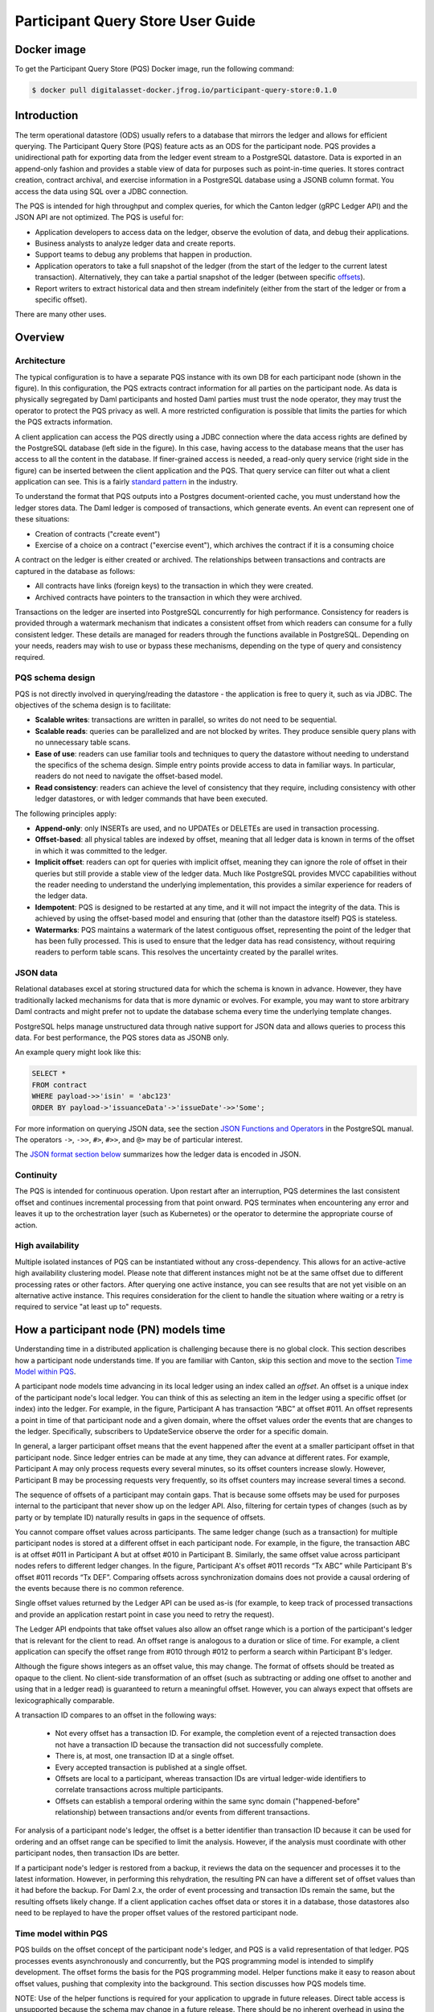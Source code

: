 .. Copyright (c) 2023 Digital Asset (Switzerland) GmbH and/or its affiliates. All rights reserved.
.. SPDX-License-Identifier: Apache-2.0

Participant Query Store User Guide
##################################

Docker image
************

To get the Participant Query Store (PQS) Docker image, run the following command:

.. code-block:: console

    $ docker pull digitalasset-docker.jfrog.io/participant-query-store:0.1.0

Introduction
************

The term operational datastore (ODS) usually refers to a database that mirrors
the ledger and allows for efficient querying. The Participant Query Store
(PQS) feature acts as an ODS for the participant node. PQS provides a
unidirectional path for exporting data from the ledger event stream to a
PostgreSQL datastore. Data is exported in an append-only fashion and provides
a stable view of data for purposes such as point-in-time queries. It stores
contract creation, contract archival, and exercise information in a PostgreSQL
database using a JSONB column format. You access the data using SQL over a
JDBC connection.

The PQS is intended for high throughput and complex queries, for which the Canton ledger (gRPC Ledger API) and the JSON API are not optimized. The PQS is useful for:

-  Application developers to access data on the ledger, observe the evolution of data, and debug their applications.
-  Business analysts to analyze ledger data and create reports.
-  Support teams to debug any problems that happen in production.
-  Application operators to take a full snapshot of the ledger (from the start of the ledger to the current latest transaction). Alternatively, they can take a partial snapshot of the ledger (between specific `offsets <https://docs.daml.com/app-dev/grpc/proto-docs.html#ledgeroffset>`__).
-  Report writers to extract historical data and then stream indefinitely (either from the start of the ledger or from a specific offset).

There are many other uses.

Overview
********

Architecture
============

The typical configuration is to have a separate PQS instance with its own DB for each participant node (shown in the figure). In this configuration, the PQS extracts contract information for all parties on the participant node. As data is physically segregated by Daml participants and hosted Daml parties must trust the node operator, they may trust the operator to protect the PQS privacy as well. A more restricted configuration is possible that limits the parties for which the PQS extracts information.

A client application can access the PQS directly using a JDBC connection where the data access rights are defined by the PostgreSQL database (left side in the figure). In this case, having access to the database means that the user has access to all the content in the database. If finer-grained access is needed, a read-only query service (right side in the figure) can be inserted between the client application and the PQS. That query service can filter out what a client application can see. This is a fairly `standard pattern <https://www.bezkoder.com/spring-boot-jdbctemplate-crud-example/>`__ in the industry.

.. image:: ./images/access-connection.svg
   :alt: A diagram showing different ways to connect to the Participant Query Store

To understand the format that PQS outputs into a Postgres document-oriented cache, you must understand how the ledger stores data. The Daml ledger is composed of transactions, which generate events. An event can represent one of these situations:

-  Creation of contracts ("create event")
-  Exercise of a choice on a contract ("exercise event"), which archives the contract if it is a consuming choice

A contract on the ledger is either created or archived. The relationships between transactions and contracts are captured in the database as follows:

-  All contracts have links (foreign keys) to the transaction in which they were created.
-  Archived contracts have pointers to the transaction in which they were archived.

Transactions on the ledger are inserted into PostgreSQL concurrently for high performance. Consistency for readers is provided through a watermark mechanism that indicates a consistent offset from which readers can consume for a fully consistent ledger. These details are managed for readers through the functions available in PostgreSQL. Depending on your needs, readers may wish to use or bypass these mechanisms, depending on the type of query and consistency required.

PQS schema design
=================

PQS is not directly involved in querying/reading the datastore - the
application is free to query it, such as via JDBC. The objectives of the
schema design is to facilitate:

-  **Scalable writes**: transactions are written in parallel, so
   writes do not need to be sequential.
-  **Scalable reads**: queries can be parallelized and are not
   blocked by writes. They produce sensible query plans with no
   unnecessary table scans.
-  **Ease of use**: readers can use familiar tools and techniques to
   query the datastore without needing to understand the specifics of
   the schema design. Simple entry points
   provide access to data in familiar ways. In particular, readers
   do not need to navigate the offset-based model.
-  **Read consistency**: readers can achieve the level of
   consistency that they require, including consistency with other
   ledger datastores, or with ledger commands that have been executed.

The following principles apply:

-  **Append-only**: only INSERTs are used, and no UPDATEs or DELETEs are
   used in transaction processing.
-  **Offset-based**: all physical tables are indexed by offset, meaning that
   all ledger data is known in terms of the offset in which it was
   committed to the ledger.
-  **Implicit offset**: readers can opt for queries with implicit offset,
   meaning they can ignore the role of offset in their queries but
   still provide a stable view of the ledger data. Much like PostgreSQL
   provides MVCC capabilities without the reader needing to understand
   the underlying implementation, this provides a similar
   experience for readers of the ledger data.
-  **Idempotent**: PQS is designed to be restarted at any time, and it will
   not impact the integrity of the data. This is achieved by using the
   offset-based model and ensuring that (other than the datastore
   itself) PQS is stateless.
-  **Watermarks**: PQS maintains a watermark of the latest contiguous
   offset, representing the point of the ledger that has been fully
   processed. This is used to ensure that the ledger data has read
   consistency, without requiring readers to perform table
   scans. This resolves the uncertainty created by the
   parallel writes.

JSON data
=========

Relational databases excel at storing structured data for which the schema is
known in advance. However, they have traditionally lacked mechanisms for data
that is more dynamic or evolves. For example, you may want to store arbitrary
Daml contracts and might prefer not to update the database schema every time
the underlying template changes.

PostgreSQL helps manage unstructured data through native support for JSON data
and allows queries to process this data. For best performance, the PQS stores
data as JSONB only.

An example query might look like this:

.. code-block:: sql

    SELECT *
    FROM contract
    WHERE payload->>'isin' = 'abc123'
    ORDER BY payload->'issuanceData'->'issueDate'->>'Some';

For more information on querying JSON data, see the section `JSON Functions
and Operators <https://www.postgresql.org/docs/12/functions-json.html>`__ in
the PostgreSQL manual. The operators ``->``, ``->>``, ``#>``, ``#>>``, and
``@>`` may be of particular interest.

The `JSON format section below <#pqs-json-encoding>`__ summarizes how the ledger data is encoded in JSON.

Continuity
==========

The PQS is intended for continuous operation. Upon restart after an interruption, PQS determines the last consistent offset and continues incremental processing from that point onward. PQS terminates when encountering any error and leaves it up to the orchestration layer (such as Kubernetes) or the operator to determine the appropriate course of action.

High availability
=================

Multiple isolated instances of PQS can be instantiated without any cross-dependency. This allows for an active-active high availability clustering model. Please note that different instances might not be at the same offset due to different processing rates or other factors. After querying one active instance, you can see results that are not yet visible on an alternative active instance. This requires consideration for the client to handle the situation where waiting or a retry is required to service "at least up to" requests.

How a participant node (PN) models time
***************************************

Understanding time in a distributed application is challenging because there is no global clock. This section describes how a participant node understands time. If you are familiar with Canton, skip this section and move to the section `Time Model within PQS <#pqs-time-model>`__.

A participant node models time advancing in its local ledger using an index called an *offset*. An offset is a unique index of the participant node's local ledger. You can think of this as selecting an item in the ledger using a specific offset (or index) into the ledger. For example, in the figure, Participant A has transaction “ABC” at offset #011. An offset represents a point in time of that participant node and a given domain, where the offset values order the events that are changes to the ledger. Specifically, subscribers to UpdateService observe the order for a specific domain.

In general, a larger participant offset means that the event happened after the event at a smaller participant offset in that participant node. Since ledger entries can be made at any time, they can advance at different rates. For example, Participant A may only process requests every several minutes, so its offset counters increase slowly. However, Participant B may be processing requests very frequently, so its offset counters may increase several times a second.

The sequence of offsets of a participant may contain gaps. That is because some offsets may be used for purposes internal to the participant that never show up on the ledger API. Also, filtering for certain types of changes (such as by party or by template ID) naturally results in gaps in the sequence of offsets.

.. image:: ./images/offset-sequence.svg
   :alt: Charts of offsets and transactions for two participants connected by a sync domain

You cannot compare offset values across participants. The same ledger change (such as a transaction) for multiple participant nodes is stored at a different offset in each participant node. For example, in the figure, the transaction ABC is at offset #011 in Participant A but at offset #010 in Participant B. Similarly, the same offset value across participant nodes refers to different ledger changes. In the figure, Participant A's offset #011 records “Tx ABC” while Participant B's offset #011 records “Tx DEF”. Comparing offsets across synchronization domains does not provide a causal ordering of the events because there is no common reference.

Single offset values returned by the Ledger API can be used as-is (for example, to keep track of processed transactions and provide an application restart point in case you need to retry the request).

The Ledger API endpoints that take offset values also allow an offset range which is a portion of the participant's ledger that is relevant for the client to read. An offset range is analogous to a duration or slice of time. For example, a client application can specify the offset range from #010 through #012 to perform a search within Participant B's ledger.

Although the figure shows integers as an offset value, this may change. The format of offsets should be treated as opaque to the client. No client-side transformation of an offset (such as subtracting or adding one offset to another and using that in a ledger read)  is guaranteed to return a meaningful offset. However, you can always expect that offsets are lexicographically comparable.

A transaction ID compares to an offset in the following ways:

 - Not every offset has a transaction ID. For example, the completion event of a rejected transaction does not have a transaction ID because the transaction did not successfully complete.
 - There is, at most, one transaction ID at a single offset.
 - Every accepted transaction is published at a single offset.
 - Offsets are local to a participant, whereas transaction IDs are virtual ledger-wide identifiers to correlate transactions across multiple participants.
 - Offsets can establish a temporal ordering within the same sync domain ("happened-before" relationship) between transactions and/or events from different transactions.

For analysis of a participant node's ledger, the offset is a better identifier than transaction ID because it can be used for ordering and an offset range can be specified to limit the analysis. However, if the analysis must coordinate with other participant nodes, then transaction IDs are better.

If a participant node's ledger is restored from a backup, it reviews the data on the sequencer and processes it to the latest information. However, in performing this rehydration, the resulting PN can have a different set of offset values than it had before the backup. For Daml 2.x, the order of event processing and transaction IDs remain the same, but the resulting offsets likely change. If a client application caches offset data or stores it in a database, those datastores also need to be replayed to have the proper offset values of the restored participant node.

.. _pqs-time-model:

Time model within PQS
=====================

PQS builds on the offset concept of the participant node's ledger, and PQS is a valid representation of that ledger. PQS processes events asynchronously and concurrently, but the PQS programming model is intended to simplify development. The offset forms the basis for the PQS programming model. Helper functions make it easy to reason about offset values, pushing that complexity into the background. This section discusses how PQS models time.

NOTE:  Use of the helper functions is required for your application to upgrade in future releases. Direct table access is unsupported because the schema may change in a future release. There should be no inherent overhead in using the API so performance should not suffer.

The following figure shows the simplest view of a participant node and its query store. Consider the ledger client and PQS client as separate entities. The PQS consists of two components: Scribe and the PostgreSQL database.

.. image:: ./images/node-view.svg
   :alt: A diagram showing a ledger client and a PQS client with Scribe and Postgres as components

The asynchronous and concurrent processing of an event can result in out-of-order results written to the database, but their offset values will correspond to the participant offset values. The following scenario illustrates this:

1. A participant emits a ledger event at offset #1, which is processed by Scribe and then immediately stored to the postgres database in a transaction.
2. A ledger event at offset #2 is passed to Scribe but does not finish processing immediately.
3. Scribe receives a ledger event at offset #3, processes it immediately, and stores it in the database.
4. Ledger event #2 finishes processing and is stored in the database. In this situation, the result for offset #3 is stored in the database before offset #2. The result for offset #3 could be queried without offset #2, which could result in an erroneous query result.

The asynchronous, concurrent processing of ledger events leads to four concepts related to offsets:

- **Processed**: ledger events that have been processed and the payload is stored in the database.
- **Watermark**: offset for the most recent consistent and stable event processed. As more events are processed, the watermark offset moves. The watermark can jump several offsets at once.
- **Gap events**: events that are in flight, being processed, and have not yet completed processing.
- **Flushed events**: events that have been processed, but their offset is later than the offset of (one or more) gap events.

The following section provides an example of these concepts.

Example Daml model
------------------

The example Daml model highlights the following:

- The time at which a ledger event begins and ends processing
- The offset where the event (such as contract creation) occurs
- The offset at which a contract is archived

The example is a mix of the wall clock time and offset information.

The example covers creation, modification, and retirement of birth certificates. The operations are:

- Create a birth certificate with a name.
- Archive a birth certificate.
- Change the name on a birth certificate, which creates a new contract and archives the prior contract, all in the same offset.
- Query a birth certificate which is done through PQS.

Only contract creation and archival are shown in a following figure.

A snippet of the example follows:


.. code-block:: daml

    template BirthCertificate
      with
        owner : Party
        user_id : Text
        firstName : Text
        lastName : Text
      where
        signatory owner
        choice BirthCertificateNameChange : ContractId BirthCertificate
          with
            newFirstName : Text
            newLastName : Text
          controller owner
          do
            create BirthCertificate with
              owner = owner
              user_id = user_id
              firstName = newFirstName
              lastName = newLastName

The birth certificate for Alice Citizen is created in offset #1, and it is active for all the shown offsets (the white horizontal line in a following figure) because it is not archived. The processing of this event starts at the same time of the event and completes before the next event occurs, which is the creation of the “Joe Bloggs” certificate. Joe Bloggs is renamed to Fred Bloggs in offset #3, so the original certificate is archived while the new certificate is created in offset #3, all within the same transaction (transaction IDs are not shown). Fred Bloggs' birth certificate is archived at offset #4. Bill Myers' certificate is created at offset #5, renamed to Bill Taylor in offset #6, renamed again to Bill Doe in offset #8, and renamed yet again to Bill Kirk in offset #9. The birth certificate for Jill Brown is created in offset #10.

Note the birth certificate for Jane Smith. It is created at offset #7. However, the processing of this event is very long, taking the same time as processing the other events at offsets #8, #9, and #10. The processing time is so long that the events of offset offsets #8, #9, and #10 are committed to the PQS database before Jane Smith's birth certificate's offset. That means that any PQS queries involving offsets #7 or later will be inconsistent because they don't include the results of offset #7. In this case, the queries of processed event data involve offsets #1 through #6 (the blue and yellow swimlanes). The watermark is at slot #6 (the yellow swimlane) because it is the last stable offset to have its event processed. There is a gap (the purple swimlane) in the data for the inflight events that are still being processed. Lastly, there are flushed events (offset #9 and #10) where events were quickly processed and the data is available to be queried, but it is not accurate. This is because offset #7 has not been completed, and its data is not in the database.

When the processing of offset #7 finishes, just as the event from #11 arrives (not shown), the watermark jumps to offset #10 because that is the last stable offset with its event processed.

.. image:: ./images/event-chart.svg
   :alt: A chart of selected events, showing the offsets, processed status, watermark, gap, and flushed

If you need to query consistent and stable data, always use the watermark as the most recent offset in the query. If a query is just a point-in-time value that does not have global consistency requirements, you don't need the watermark.

External Unsynchronized Data
============================

The previous section discussed how PQS deals with internal synchronization in its programming model. This section examines the external synchronization of data and the precautions you need to take. This section describes the time lags that the PQS client application needs to be aware of when querying data. The following figures follow the conventions described in the section `Architecture for HA and Scaling <https://docs.daml.com/deploy-daml/infrastructure-architecture/high-availability/ha-and-scaling/implementing-ha.html#architecture-for-ha-and-scaling>`__.

There are four cases to consider:

- The client application needs to retry an incomplete request, for example as the result of network issues.
- PQS needs to catch up after a fresh install or restart.
- There is a small delay for the ledger event to process.
- A high availability PQS configuration does not have synchronized PQS instances.

All distributed systems are subject to network issues. For example, networks that host the gRPC and JDBC query requests can both have intermittent issues. You must program the client application to retry for certain failures because the intermittent failure will heal itself. Most network outages are temporary, in which case the application can proceed without failing.

.. image:: ./images/external-data.svg
   :alt: A diagram showing queries using grpc and JDBC

If the PQS has been (re)started or is freshly installed, then the PQS needs to catch up to the participant node's generated events. Until that happens, the PQS will not have all the data available for querying.

There is a slight delay between when a participant node has finished the ledger processing and emitted an event and when the PQS finishes processing the event so that the result is available to query. For example, if the participant query performs a synchronous exercise and then immediately queries the PQS, it is remotely possible that PQS will not yet have the data. In this case, the client application needs to retry.

Lastly, a highly available production deployment (see the following figure) has multiple PQS instances, each of which processes events at slightly different rates. Since the PQS instances are not synchronized, they process events and commit the results to the database with different times. If the client application makes a query to the PQS service which is being serviced by PQS #A and then PQS #A fails, the client application retries after a timeout, which is then serviced by PQS #B. It is possible that PQS #B does not have its watermark at the same offset as PQS #A when PQS #A failed.

.. image:: ./images/multiple-pqs.svg
   :alt: A diagram showing a multiple PQS deployment

Install and start PQS
*********************

Meet prerequisites
==================

Here are the prerequisites to run PQS:

-  A PostgreSQL database that can be reached from the PQS. Note that PQS uses the JSONB data type for storing JSON data, which requires Postgres versions 11 through 16.
-  An empty database (recommended) to avoid schema and table collisions.
-  Daml ledger as the source of events. m/TLS is supported for the participant node ledger API. Alternatively, it can run against the ``Sandbox``.
-  Installation of `The Daml Enterprise SDK <https://docs.daml.com/getting-started/installation.html#install-daml-enterprise>`__.

Deploy the Scribe component
===========================

The PQS consists of two components: the PostgreSQL database and a ledger component called *Scribe*, as shown in the figure. Scribe is packaged as a Java JAR file and is available from `the Digital Asset Artifactory path <https://digitalasset.jfrog.io/ui/native/scribe>`__.

.. image:: ./images/scribe.svg
   :alt: A diagram showing the components of the Participant Query Store

Connect the PQS to a ledger
===========================

To connect to the participant node ledger, provide separate address and port parameters. For example, you could specify ``--host 10.1.1.10 --port 6865``, or in short form ``-h 10.1.1.168 -p 6865``.

You do not need to pass the default host ``localhost`` and default port ``6865``.

To connect to a participant node, you might need to provide TLS certificates. To see options for this, refer to the output of the ``--help`` command.

Authorize PQS
=============

If you are running PQS against a participant node's ledger API that verifies authorization, you must provide credentials for the `OAuth Client Credentials Flow <https://auth0.com/docs/get-started/authentication-and-authorization-flow/client-credentials-flow>`__. For example:

.. code-block:: console

  $ ./scribe.jar pipeline ledger postgres-document \
      --source-ledger-auth OAuth \
      --pipeline-oauth-clientid my_client_id \
      --pipeline-oauth-clientsecret deadbeef \
      --pipeline-oauth-cafile ca.crt \
      --pipeline-oauth-endpoint https://my-auth-server/token

The type of access token that PQS expects is Audience / Scope based tokens (see “\ `User Access Tokens <https://docs.daml.com/app-dev/authorization.html#user-access-tokens>`__\ ” for more information).

Scribe will obtain tokens from the Authorization Server on startup, and it will reauthenticate before the token expires. If Scribe fails authorization, it will terminate with an error for the service orchestration infrastructure to respond appropriately.

If you are not authenticated, there is no user to connect to a list of
``readAs`` parties, so you must specify the parties using the
``-pipeline-parties`` argument. This argument acts as a filter, restricting
the data to only what's visible to the supplied list of party identifiers.

The authentication of PQS needs to match the participant nodes (PN) setup. For
example, if PQS is run with authentication by setting OAuth and the PN is not
configured to use authentication, then an error will result. The error will
have a message like ``requests with an empty user-id are only supported if
there is an authenticated user``.

Set up PostgreSQL
=================

To connect the database, create a PostgreSQL database with three users:

-  **Ops**: Provides a way for database administrators or Scribe to access DDL for schema creation and general maintenance.
-  **Writer**: Allows Scribe to connect, such as during "pipeline" operations of writing the ledger.
-  **Reader**: Supports all other users.

Connect to the PQS PostgreSQL datastore
=======================================

The database connection is handled by the JDBC API, so you need to provide the following (all have defaults):

-  Hostname
-  Port number
-  Username
-  Password

The following example connects to a PostgreSQL instance running on localhost on the default port, with a user for which Postgres has not set a password and a database called ``daml_pqs``. This is a typical setup on a developer machine with a default PostgreSQL install.

.. code-block:: console

    $ ./scribe.jar pipeline ledger postgres-document \
         --target-postgres-database daml_pqs

The next example connects to a database on host ``192.168.1.12``, listening on port ``5432``. The database is called ``daml_pqs``.

.. code-block:: console

    $ ./scribe.jar pipeline ledger postgres-document \
         --target-postgres-host 192.168.1.12 \
         --target-postgres-database daml_pqs

Logging
=======

By default, the PQS logs to ``stderr``, with ``INFO`` verbose level. To change the level, use the ``--logger-level enum`` option, as in the example ``--logger-level Trace``.

Using command line options
==========================

You can discover commands and parameters through the embedded ``--help`` (remember to include ``pipeline`` before ``--help``). For example, running:

.. code-block:: console

    $ ./scribe.jar pipeline --help

yields:

.. code-block:: none

    Usage: scribe pipeline SOURCE TARGET [OPTIONS]

    Initiate continuous ledger data export

    Available sources:
      ledger    Daml ledger

    Available targets:
      postgres-document    Postgres database (w/ document payload representation)

    Options:
      --config file                              Path to configuration overrides via an external HOCON file (optional)
      --pipeline-datasource enum                 Ledger API service to use as data source (default: TransactionStream)
      --pipeline-oauth-clientid string           Client identifier (optional)
      --pipeline-oauth-accesstoken string        Access token (optional)
      --pipeline-oauth-parameters map            Custom parameters
      --pipeline-oauth-cafile file               Trusted Certificate Authority (CA) certificate (optional)
      --pipeline-oauth-endpoint uri              Token endpoint URL (optional)
      --pipeline-oauth-clientsecret string       Client secret (optional)
      --pipeline-filter-parties string           Filter expression determining Daml party identifiers to filter on (default: *)
      --pipeline-filter-metadata string          Filter expression determining which templates and interfaces to capture metadata for (default: !*)
      --pipeline-filter-contracts string         Filter expression determining which templates and interfaces to include (default: *)
      --pipeline-ledger-start [enum | string]    Start offset (default: Latest)
      --pipeline-ledger-stop [enum | string]     Stop offset (default: Never)
      --health-port int                          HTTP port to use to expose application health info (default: 8080)
      --logger-level enum                        Log level (default: Info)
      --logger-mappings map                      Custom mappings for log levels
      --logger-format enum                       Log output format (default: Plain)
      --logger-pattern [enum | string]           Log pattern (default: Plain)
      --target-postgres-host string              Postgres host (default: localhost)
      --target-postgres-tls-mode enum            SSL mode required for Postgres connectivity (default: Disable)
      --target-postgres-tls-cert file            Client certificate (optional)
      --target-postgres-tls-key file             Client private key (optional)
      --target-postgres-tls-cafile file          Trusted Certificate Authority (CA) certificate (optional)
      --target-postgres-maxconnections int       Maximum number of JDBC connections (default: 16)
      --target-postgres-password string          Postgres user password (default: ********)
      --target-postgres-username string          Postgres user name (default: postgres)
      --target-postgres-database string          Postgres database (default: postgres)
      --target-postgres-port int                 Postgres port (default: 5432)
      --target-schema-autoapply boolean          Apply metadata inferred schema on startup (default: true)
      --source-ledger-host string                Ledger API host (default: localhost)
      --source-ledger-auth enum                  Authorisation mode (default: NoAuth)
      --source-ledger-tls-cafile file            Trusted Certificate Authority (CA) certificate (optional)
      --source-ledger-tls-cert file              Client certificate (leave empty if embedded into private key file) (optional)
      --source-ledger-tls-key file               Client private key (leave empty for server-only TLS) (optional)
      --source-ledger-port int                   Ledger API port (default: 6865)

For more help, use the command:

.. code-block:: console

    $ ./scribe.jar pipeline --help-verbose

Use a ``--config`` file to define multiple options or reflect an infrastructure-as-code approach. Here's an example configuration file:

.. code-block:: none

   {
      health.port = 8080

      logger {
         # level = "Debug"
         format = "Plain"
         pattern = "Plain"
      }

      pipeline {
         datasource = "TransactionStream"

         filter {
            parties = "*"
            metadata = "!*"
            contracts = "*"
         }

         ledger {
            start = "Latest"
            stop = "Never"
         }
      }

      source {
         ledger {
            host = "canton"
            port = 10011
         }
      }

      target {
         postgres {
            host = "pqs-postgres"
            port = 5432
            username = "postgres"
            database = "postgres"
            maxConnections = 16
         }
      }
      schema.autoApply = true
   }

Following is an example of a basic command to run PQS to extract all data, including exercises, for a party with the display name Alice. You can replace the argument values with those that match your environment.

.. code-block:: console

    $ ./scribe.jar pipeline ledger postgres-document \
    --pipeline-parties Alice::12209942561b94adc057995f9ffca5a0b974953e72ba25e0eb158e05c801149639b9 \
    --pipeline-datasource TransactionTreeStream \
    --source-ledger-host localhost \
    --source-ledger-port 6865 \
    --target-postgres-host localhost \
    --target-postgres-port 5432 \
    --target-postgres-database postgres \
    --target-postgres-username postgres \
    --target-postgres-password postgres

NOTE: Only ``postgres-document`` is currently implemented, with ``postgres-relational`` to follow soon.


PQS is able to start and finish at prescribed ledger offsets, specified by the
arguments ``--pipeline-ledger-start`` and ``--pipeline-ledger-stop``. The
``./scribe.jar pipeline --help-verbose`` command provides extensive help
information.

--pipeline-ledger-start
-----------------------

The ``-pipeline-ledger-start`` argument is an enum with the following possible values:

-  ``Latest``: Use the latest offset that is known or resume where it left off. This is the default behavior, where streaming starts at the latest known end. The first time you start, this will result in PQS calling ``ActiveContractService`` to get a state snapshot, which it will load into the ``_creates`` table. It will then start streaming creates, archives, and (optionally) exercises from the offset of that ``ActiveContractService``. When you restart PQS, it will start from the point it last left off. You should always use this mode on restart.
-  ``Genesis``: Use the first original offset of the ledger. This causes PQS to try to start from offset ``0``. It allows you to load historic creates, archives or (optionally) exercises from a ledger that already has data on it. If you try to restart on an already populated database in this mode, PQS will rewrite data if it needs to.
-  ``Oldest``: Use the oldest available (unpruned) offset on the ledger or resume where it left off.

--pipeline-ledger-stop
-----------------------

The ``-pipeline-ledger-stop`` argument is an enum with the following possible values:

-  ``Latest``: Stop reading stream when latest offset is reached.
-  ``Never``: Continue reading stream indefinitely.

--pipeline-datasource
---------------------

The ``-pipeline-datasource`` argument is an enum with the following possible values:

-  ``TransactionStream``: Read the ledger's filtered transaction stream for a set of parties. Includes creates, archives, and interface views, but excludes transient contracts and exercises. Transient contracts are contracts that were both created and archived in the same transaction.
-  ``TransactionTreeStream``: Read the ledger's transaction tree stream for a set of parties. Includes creates, exercises, and transient contracts, but excludes interface views.

--pipeline-filter
-----------------

The ``--pipeline-filter string`` option needs a filter expression to determine
which templates and interfaces to include. A filter expression is a simple wildcard
inclusion statement with basic Boolean logic, where whitespace is ignored. Below are some examples:

- ``*``: everything, which is the default
- ``a.b.c.Bar``: just this one fully qualified name
- ``a.b.c.*``: all under the ``a.b.c`` namespace
- ``deadbeef..:a.b.c.Foo`` just this one fully qualified name from this specific package ID
- ``!a.b.c.Bar``: everything except this fully qualified name
- ``a.b.c.Foo & a.b.c.Bar``: this is an error because it can't be both
- ``(a.b.c.Foo | a.b.c.Bar)``: these two fully qualified names
- ``(a.b.c.* & !(a.b.c.Foo | a.b.c.Bar) | g.e.f.Baz)``: everything in ``a.b.c`` except for ``Foo`` and ``Bar``, and also include ``g.e.f.Baz``


--pipeline-parties
------------------

The ``--pipeline-parties`` option supports the same filter expressions as the
``--pipeline-filter``. So to filter for two parties ``alice::abc123...`` and
``bob::def567...``, you could write ``--pipeline-parties="(alice* | bob*)"``.
If you want to specify a specific party, include the hash behind the party
hint (such as
``Alice_1::122055fc4b190e3ff438587b699495a4b6388e911e2305f7e013af160f49a76080ab``).

Please note that the separator is a pipe character (``|``) instead of a comma.

Brackets are unnecessary for simple expressions. A simple list is
``--pipeline-parties="Alice_1::122055fc4b190e3ff438587b699495a4b6388e911e2305f7e013af160f49a76080ab
|
Alice_2::122053933e4803c2995e41faa8a29981ca0d1faf6b4ffbf917ba1edd0db133acb634
| Peter-1::358400000000000000000000000`` Specifying the parties in a short
form can be done by using the ``*`` as a wildcard. For example,
``--pipeline-parties="Alice* | *358400000000000000000000000"`` selects
``Alice_1``, ``Alice_2``, and ``Peter-1``.

More advanced expressions can make use of brackets, such as
``--pipeline-parties="Alice* | Bob* | (participant* & !(participant3::*))"``.


Handle configuration changes
============================

PQS initializes its behavior on startup by reading its configuration files.
It currently doesn't support dynamic configuration updates, so making a
configuration change (such as adding a new party, new template, or new
interface) requires stopping PQS, modifying its configuration, and then
starting PQS. On startup, PQS will read the updated configuration.

When the configuration changes, the default is that PQS will not go back in
time (older offset) but only move forward in time (current watermark offset
and newer). If the database is dropped, then PQS can be started at the
oldest, unpruned offset of the participant node and use the participant node's
history to extract the events based on the updated configuration.


PQS development
***************

Offset management for querying
==============================

The following functions control the temporal perspective of the ledger,
considering how you wish to consider time as a scope for your queries.
You may wish to:

-  Effectively ignore time; simply query the *latest available* state
-  Query the state of the ledger at a specific time in history
-  Query the ledger events across a time range -- an audit trail, for example
-  Query the ledger in a way that preserves consistency with other
   interactions you have had with the ledger (reader or writer)

The following functions allow you to control the temporal scope of the
ledger, which establishes the context in which subsequent queries in the
PostgreSQL session will execute:

-  ``set_latest(offset)``: nominates the offset of the latest data to
   include in observing the ledger. If NULL, it uses the very latest
   available. The actual offset that will be used is returned. If the
   supplied offset is beyond what is available, an error occurs.
-  ``set_latest_minimum(offset)``: provides the minimum offset that
   should be used, but a more recent offset will always be chosen.
   Returns an error if the nominated offset is not yet available.
   The function returns the actual offset used.
-  ``set_oldest(offset)``: nominates the offset of the oldest events to
   include in the query scope. If ``NULL``, it uses the oldest available.
   The function returns the actual offset used. If the supplied offset is
   beyond what is available, an error occurs.
-  ``get_offset(time)``: provides a helper function to determine the offset of a
   given ``time`` (or interval prior to now).

Under this temporal scope, the following `table
functions <https://www.postgresql.org/docs/current/queries-table-expressions.html>`__
allow access to the ledger and are used directly in queries. They
can be used in a similar manner to tables or views and allow
users to focus on the data they wish to query, with the impact of
offsets removed.

-  ``active(name)``: active instances of the target contracts/interfaces
   that existed at the time of the latest offset
-  ``creates(name)``: create events that occurred between the oldest and
   latest offset
-  ``archives(name)``: archive events that occurred between the oldest
   and latest offset
-  ``exercises(name)``: exercise events that occurred between the oldest
   and latest offset

The functions allow the user to focus on the
templates/interfaces/choices they wish to query, without concern for
`PostgreSQL name
limits <https://www.postgresql.org/docs/current/sql-syntax-lexical.html#:~:text=maximum%20identifier%20length%20is%2063%20bytes>`__.
The ``name`` parameter can be used with or without the package
specified:

-  Fully qualified:
   ``<package-id>:<module>:<template|interface|choice>``
-  Partially qualified: ``<module>:<template|interface|choice>``


Query patterns
==============

Several common ways to use the table functions are described in the following sections:

- Use the most recent available state of the ledger
- Query the ledger using a point in time
- Query the ledger from a fixed offset
- Set the oldest offset to consider
- Set the oldest and latest offset by time value
- Set a minimum offset for consistency
- Use the widest available offset range for querying

These can be combined or altered for the purpose of the query.

Use the most recent available state of the ledger
-------------------------------------------------

In this pattern, a user wants to query the most recent available state of the ledger. This user
treats the ledger Active Contract Set as a virtual database table and is not
concerned with offsets because the latest result is desired.

This user wants to query the (latest) state of the ledger
without consideration for offsets. Querying is inherently limited to one
data source, as the user has no control over the actual offset that will
be used.

In this scenario, the user wishes to query all Daml templates of ``User``
within the ``Test.User`` templates, where the user is not an
administrator:

.. code-block:: sql

   set_offset_latest(NULL);
   SELECT *
     FROM active('Test.User:User') AS "user"
     WHERE NOT "user"."admin";

By using PostgreSQL’s JSONB querying capabilities, you can join with the
related ``Alias`` template to provide an overview of all users and their
aliases:

.. code-block:: sql

   set_latest(NULL);
   SELECT "user".*, alias.*
     FROM active('Test.User:User') AS "user"
       LEFT JOIN active('Test.User:Alias') AS alias
         ON "user".payload->>'user_id' = alias.payload->>'user_id';

Historical events can also be accessed; by default all the history in
the datastore is available for querying. The following query returns
the data associated with all ``User`` contracts that were archived in
the available history:

.. code-block:: sql

   set_latest(NULL);
   set_oldest(NULL);
   SELECT c.*
     FROM archives('Test.User:User') AS a
       JOIN create('Test.User:User') AS c USING contract_id;

Query the ledger using a point in time
--------------------------------------

In this pattern, a report writer wants to query the ledger as of a known historical point in
time to ensure that consistent data is provided regardless of where the
ledger subsequently evolved.

This user can obtain a point-in-time view of the ledger to see all
non-admin ``User`` templates that were active at that point in time:

.. code-block:: sql

   set_latest(get_offset('2020-01-01 00:00:00+0'));
   SELECT "user".*
     FROM active('Test.User:User') AS "user"
     WHERE NOT "user".admin;

The user can then query the history of the ledger to see
how many aliases have existed for each of these users who were
active at the snapshot time:

.. code-block:: sql

   set_latest(get_offset('2020-01-01 00:00:00+0'));
   set_oldest(NULL);
   WITH "users" AS (
     SELECT  "user".*
       FROM active('Test.User:User') AS "user"
       WHERE NOT "user".admin
   )
   SELECT "user".user_id, COUNT(alias.*) AS alias_count
     FROM active('Test.User:User') AS "user"
       JOIN create('Test.User:Alias') AS alias
         ON "user".payload->>'user_id' = alias.payload->>'user_id'
     WHERE NOT "user".admin;

Query the ledger from a fixed offset
------------------------------------

In this pattern, an automation user wants to query from fixed known offsets and wants to
write a query in the same, familiar way.

.. code-block:: sql

   -- fails if the datastore has not yet reached the given offset
   set_latest("00000001250");

The queries observe active contracts from the given
offset. The example queries presented above are unchanged.


Set the oldest offset to consider
---------------------------------

In this pattern, a user wants to present a limited amount of history to users.

If readers wish to limit the event history, they can call:

.. code-block:: sql

   -- fails if this offset has already been pruned
   set_oldest("00000000500");

This adjustment in scope does not affect the example queries presented
above.

Set the oldest and latest offset by time value
----------------------------------------------

In this pattern, a user wants to present a time-based view to users to provide reports
based on point-in-time rather than offsets:

.. code-block:: sql

   set_latest(get_offset(TIMESTAMP '2020-03-13 00:00:00+0'))
   set_oldest(get_offset(INTERVAL '14 days')); -- history of the past 14 days


Set a minimum offset for consistency
------------------------------------

For this pattern, a website user wants to query active contracts after
completing a command (write) which updated the ledger. The user
does not want to see a version of the ledger prior to the command
being executed.

.. code-block:: sql

   -- The user just executed a command at offset #00000001350.
   -- This function call will fail if the datastore has not yet reached this offset, in order to provide consistent reads.
   -- If it has an even more recent offset (eg. 00000001355) - this will be used instead.
   set_latest_minimum("00000001350");


Use the widest available offset range for querying
--------------------------------------------------

In this pattern, a user wants to enquire about the offset availability of the datastore.

In this example, the user asks for the very latest and oldest offsets available, and those offsets are returned:

.. code-block:: sql

   SELECT set_latest(NULL) AS latest_offset, set_oldest(NULL) AS oldest_offset;


Advanced querying topics
========================

Reading
-------

There are two distinct approaches for querying ledger
data in the datastore: state and events.

*State*, in the form of the Active Contract Set by the function
``active(name)``, uses the latest offset only, using the following rules:

.. code-block:: sql

  creation_offset <= latest_offset; AND
  no archive_offset <= latest_offset

*Events* (create, exercise, archive) make use of the oldest and
latest range offset:

.. code-block:: sql

  event_offset <= latest_offset; AND
  event_offset >= oldest_offset

Write pipeline
--------------

Typically, you don't need to be concerned with how the
write pipeline is implemented. The above Read API takes
the write pipeline implementation into consideration.
The above Read API is the recommended way to query the
datastore. The following information is provided for completeness.

A Daml transaction is a collection of events that take effect on the
ledger atomically. However, for performance
reasons, these transactions are written to the datastore *in parallel*.
Although the datastore is written to in a purely append-only fashion,
it is not guaranteed that these transactions are visible to
readers in order. The offset-based model makes the database's isolation
level irrelevant, so the loosest model (``read uncommitted``) is not
harmful.

When querying the datastore, first consider the type of
read consistency required. If there is no need for consistency (for example,
reading a historical contract regardless of lifetime), you can query payload
tables directly without any consideration of offset.
Another example is a liveness metric query that calculates the
number of transactions in the datastore over the past minute.
This could be valid without considering the
parallel-writing method.

When consistency is required, the reader must be aware of the offset
for reading. This ensures the reader doesn't also read
further offsets that are present when their precedent events are not yet
stored in the database.

To achieve the level of consistency that you require, including
read-consistency with other ledger data or commands you have executed,
consider providing a function that returns the latest
checkpoint offset:

.. code-block:: bash

   -- utility functions
   create or replace function latest_checkpoint()
   returns table ("offset" _transactions."offset"%type, ix _transactions.ix%type) as $$
     select max(groups."offset") as "offset", max(groups."ix") as ix
     from (SELECT ix - ROW_NUMBER() OVER (ORDER BY ix) as delta, * FROM _transactions) groups
     group by groups.delta
     order by groups.delta
     limit 1;

   $$ language sql;
   create or replace function first_checkpoint()
   returns table ("offset" _transactions."offset"%type, ix _transactions.ix%type) as $$
     select t."offset" as "offset", t."ix" as ix from _transactions t order by ix limit 1;


Note that the ``Archive`` table represents all ``Archive`` choices in the given
namespace, such as ``User.Archive`` and ``Alias.Archive`` in the ``User`` namespace.

JSON format
===========

PQS stores create and exercise arguments using a `Daml-LF JSON-based encoding <https://docs.daml.com/json-api/lf-value-specification.html#daml-lf-json-encoding>`__ of Daml-LF values. An overview of the encoding is provided below. For more details, refer to `the Daml-LF page <https://docs.daml.com/json-api/lf-value-specification.html#daml-lf-json-encoding>`__.

.. _pqs-json-encoding:

Values on the ledger can be primitive types, user-defined records, or variants. An extracted contract is represented in the database as a record of its create argument. The fields of that record are primitive types, other records, or variants. A contract can be a recursive structure of arbitrary depth.

These types are translated to `JSON types <https://json-schema.org/understanding-json-schema/reference/index.html>`__ as follows:

Primitive types
---------------

- ``ContractID``: represented as `string <https://json-schema.org/understanding-json-schema/reference/string.html>`__.
- ``Int64``: represented as `string <https://json-schema.org/understanding-json-schema/reference/string.html>`__.
- ``Decimal``: represented as `string <https://json-schema.org/understanding-json-schema/reference/string.html>`__.
- ``List``: represented as `array <https://json-schema.org/understanding-json-schema/reference/array.html>`__.
- ``Text``: represented as `string <https://json-schema.org/understanding-json-schema/reference/string.html>`__.
- ``Date``: days since the Unix epoch, represented as `integer <https://json-schema.org/understanding-json-schema/reference/numeric.html#integer>`__.
- ``Time``: microseconds since the UNIX epoch, represented as `number <https://json-schema.org/understanding-json-schema/reference/numeric.html#number>`__.
- ``Bool``: represented as `boolean <https://json-schema.org/understanding-json-schema/reference/boolean.html>`__.
- ``Party``: represented as `string <https://json-schema.org/understanding-json-schema/reference/string.html>`__.
- ``Unit`` and ``Empty``: Represented as empty records.
- ``Optional``: represented as `object <https://json-schema.org/understanding-json-schema/reference/object.html>`__. It is a variant with two possible constructors: ``None`` and ``Some``.

User-defined types
------------------

- ``Record``: represented as `object <https://json-schema.org/understanding-json-schema/reference/object.html>`__, where each create parameter's name is a key, and the parameter's value is the JSON-encoded value.
- ``Variant``: represented as `object <https://json-schema.org/understanding-json-schema/reference/object.html>`__, using the ``{constructor: body}`` format, such as ``{"Left": true}``.

Display of metadata-inferred database schema
============================================

PQS analyzes package metadata as part of its operation and displays the required schema. For example, running

.. code-block:: console

    $ ./scribe.jar datastore postgres-document schema show

yields:

.. code-block:: none

    [...]
    /**********************************************************
    * generated by scribe, version: v0.0.1-main+2151-7961ecb *
    **********************************************************/
    -- tables
    create table if not exists _transactions (
    "offset" text primary key not null,
    ix bigint not null,
    transaction_id text,
    effective_at timestamp with time zone,
    workflow_id text
    );
    [...]

It can aslo apply the schema on the fly idempotently (default), as in:

.. code-block:: console

    $ ./scribe.jar pipeline ledger postgres-document --pipeline-party=Alice

which yields:

.. code-block:: none

    18:27:26.799 I [zio-fiber-64] com.digitalasset.scribe.appversion.package:11 scribe, version: v0.0.1-main+2151-7961ecb
    18:27:27.159 I [zio-fiber-68] com.digitalasset.scribe.configuration.package:40 Applied configuration:
    pipeline {
    datasource=TransactionStream
    [...]
    18:27:28.714 I [zio-fiber-67] com.digitalasset.scribe.postgres.document.DocumentPostgres.Service:36 Applying schema
    18:27:28.805 I [zio-fiber-67] com.digitalasset.scribe.postgres.document.DocumentPostgres.Service:39 Schema applied
    18:27:28.863 I [zio-fiber-0] com.digitalasset.scribe.pipeline.pipeline.Impl:29 Starting pipeline on behalf of
    'party-e303d252-1e35-46cb-b4e6-06538271d927::1220883670ff44119c947deeabb2e07827adff83bed3e1a897f53f73b0f61d509952'
    18:27:29.043 I [zio-fiber-0] com.digitalasset.scribe.pipeline.pipeline.Impl:57 Last checkpoint is absent.
    Seeding from ACS before processing transactions with starting offset '000000000000000008'
    18:27:29.063 I [zio-fiber-938] com.digitalasset.zio.daml.Ledger.Impl:191 Contract filter inclusive of 2 templates
    and 0 interfaces
    18:27:29.120 I [zio-fiber-0] com.digitalasset.scribe.pipeline.pipeline.Impl:74 Continuing from offset 'GENESIS' and
    index '0' until offset 'INFINITY'
    18:27:29.159 I [zio-fiber-967] com.digitalasset.zio.daml.Ledger.Impl:191 Contract filter inclusive of 2 templates
    and 0 interfaces
    [...]

PQS database schema
===================

The following schema is representative for the exported ledger data. It is subject to change since it is hidden behind the table functions.

.. code-block:: sql

    /**********************************************************
     * generated by scribe, version: v0.0.1-main+2151-7961ecb *
     **********************************************************/
     -- tables
     create table if not exists _transactions (
       "offset" text primary key not null,
       ix bigint not null,
       transaction_id text,
       effective_at timestamp with time zone,
       workflow_id text
     );

     create table if not exists _exercises (
       event_id text primary key not null,
       choice text not null,
       contract_id text not null,
       "offset" text not null references _transactions ("offset") on delete cascade on update cascade,
       consuming bool,
       witnesses text[],
       parent text references _exercises (event_id) on delete cascade
     );

     create table if not exists _creates (
       event_id text primary key not null,
       contract_id text not null,
       "offset" text not null references _transactions ("offset") on delete cascade on update cascade,
       witnesses text[],
       parent text references _exercises (event_id) on delete cascade
     );

     create table if not exists _archives (
       event_id text primary key not null,
       contract_id text not null,
       "offset" text not null references _transactions ("offset") on delete cascade on update cascade
     );

     create table if not exists _mappings (
       daml_fqn text primary key not null,
       pg_identifier text not null unique
     );

     -- PAYLOAD TABLES
     create table if not exists "Alias.39p75i" (
       event_id text primary key not null references _creates (event_id) on delete cascade,
       identifier text not null,
       contract_key jsonb,
       payload jsonb not null
     );

     create table if not exists "User.11jk59n1" (
       event_id text primary key not null references _creates (event_id) on delete cascade,
       identifier text not null,
       contract_key jsonb,
       payload jsonb not null
     );

     create table if not exists "Archive.2gpwea" (
       event_id text primary key not null references _exercises (event_id) ondelete cascade,
       identifier text not null,
       argument jsonb not null,
       result jsonb not null
     );

     create table if not exists "Alias_Change.11wa21n1" (
       event_id text primary key not null references _exercises (event_id) on delete cascade,
       identifier text not null,
       argument jsonb not null,
       result jsonb not null
     );

     create table if not exists "User_Follow.11q646ez" (
       event_id text primary key not null references _exercises (event_id) on delete cascade,
       identifier text not null,
       argument jsonb not null,
       result jsonb not null
     );

Note that the Archive table represents all Archive choices in the given namespace, such as ``User.Archive`` and ``Alias.Archive`` in the User namespace.

Operate PQS
***********

This section discusses common tasks when operating a PQS.

Check Health
============

The health of the Scribe component that feeds data to the Postgres database can be monitored using the health check
endpoint ``/livez``. The health check endpoint is available at the ``--health-port`` specified when launching Scribe:

    --health-port int   HTTP port to use to expose application health info (default: 8080)

.. code-block:: bash

    $ curl http://<host>:<health-port>/livez
    {"status":"ok"}


Purge excessive historical ledger data
======================================

Pruning ledger data from the PQS database can reduce storage size and
improve query performance by removing old data. PQS
provides two approaches to prune ledger data: using the PQS CLI or
using the ``prune_to_offset`` PostgreSQL function.

**WARNING:** Calling either the ``prune`` CLI command with
``--prune-mode Force`` or calling the PostgreSQL function
``prune_to_offset`` deletes data irrevocably.

Both pruning approaches (CLI and PostgreSQL function) share the same
behavior in terms of data deletion and changes.

Active contracts are preserved under a new offset, while all other
transaction-related data up to and including the target offset is
deleted.

.. _pqs-pruning-behavior:

The target offset (the offset provided by ``--prune-target`` or as an
argument to ``prune_to_offset``) is the transaction with the highest
offset to be deleted by the pruning operation.

Note: If the provided offset (by ``--prune-target`` or as an
argument to ``prune_to_offset``) doesn't have a transaction record,
the effective target offset is the oldest transaction offset
that succeeds (is greater than) the provided offset.

When using either pruning method, the following data changes:

-  The offset of active contracts moves to the oldest known
   offset that succeeds the pruning target offset, which is the offset of
   the oldest transaction that is unaffected by the pruning operation.

The following data is deleted:

-  Transactions with offsets up to and including the target offset.
-  Events, archived contracts, and exercise payloads associated with the
   deleted transactions.

The following data is unaffected:

- Transaction-related data (event, choices, or contracts) for a transaction with
  an offset that is greater than the effective pruning target offset.

Pruning is a destructive operation and cannot be undone. If necessary,
make sure to back up your data before performing any pruning operations.

There are some constraints when using either pruning method:

-  The provided target offset must be within the bounds of the
   contiguous history. If the target offset is outside the bounds, an
   error is raised.
-  The pruning operation cannot coincide with the latest consistent
   checkpoint of the contiguous history. If it does, an error is
   raised.

Prune with PQS CLI
------------------

The PQS CLI provides a ``prune`` command to prune the
ledger data up to a specified offset, timestamp, or duration.

For detailed information on all available options, please run
``./scribe.jar datastore postgres-document prune --help-verbose``.

To use the ``prune`` command, provide a pruning target as an
argument. The pruning target can be an offset, a timestamp (ISO 8601),
or a duration (ISO 8601):

.. code-block:: console

   $ ./scribe.jar datastore postgres-document prune --prune-target <pruning_target>

By default, the ``prune`` command performs a dry run, which means it
will only display the effects of the pruning operation without actually
deleting any data. To execute the pruning operation, add the
``--prune-mode Force`` option:

.. code-block:: console

   $ ./scribe.jar datastore postgres-document prune --prune-target <pruning_target> --prune-mode Force

Instead of providing an offset as the ``--prune-target``, you can use a timestamp
or duration as the pruning cutoff. For example, the following command prunes
data older than 30 days (relative to now):

.. code-block:: console

   $ ./scribe.jar datastore postgres-document prune --prune-target P30D

The following example prunes data up to a specific timestamp:

.. code-block:: console

   $ ./scribe.jar datastore postgres-document prune --prune-target 2023-01-30T00:00:00.000Z

Prune with ``prune_to_offset``
------------------------------

The ``prune_to_offset`` PostgreSQL function
prunes ledger data up to a specified offset. It has the same
behavior as the ``datastore postgres-document prune`` command, except it does not
offer dry runs.

To use ``prune_to_offset``, provide an offset as a text
argument:

.. code-block:: sql

   SELECT * FROM prune_to_offset('<offset>');

This function deletes transactions and updates active contracts as
described `earlier in this section <#pqs-pruning-behavior>`__.

To prune data up to a specific timestamp or interval, use ``prune_to_offset``
in combination with the ``get_offset`` function. For example, the following
query prunes data older than 30 days:

.. code-block:: sql

   SELECT * FROM prune_to_offset(get_offset(interval '30 days'));


Optimize PQS
************

This section briefly discusses optimizing a database. The topic is broad, and there are many resources available. Refer to the `PostgreSQL documentation <https://www.postgresql.org/docs/>`__ for more information.

Indexing
========

Indexes are an important tool to make queries with (JSON) expressions perform well. Here is one example of an index:

.. code-block:: sql

    CREATE INDEX issueDateIdx
    ON contract
    USING BTREE ((payload->'issuanceData'->'issueDate'->>'Some'));

In this example, the index allows comparisons on the issue date. It has the additional advantage that the results of the JSON query ``payload->'issuanceData'->'issueDate'->>'Some'`` are cached and do not have to be recomputed for every access.

PostgreSQL provides several index types, including B-tree, Hash, GiST, SP-GiST, GIN, and BRIN. Each index type uses a different algorithm that is best suited to different types of queries. The table below provides a basic explanation of where they can be used. For a more thorough understanding, consult the `chapter on indexes <https://www.postgresql.org/docs/current/indexes.html>`__ in the PostgreSQL manual.

+-----------+----------------------------------------------------------+
| Index     | Comment                                                  |
| Type      |                                                          |
+===========+==========================================================+
| Hash      | Compact. Useful only for filters that use =.             |
+-----------+----------------------------------------------------------+
| B-tree    | Can be used in filters that use <, <=, =, >=, > as well  |
|           | as postfix string comparisons (e.g. LIKE 'foo%').        |
|           | B-trees can also speed up ORDER BY clauses and can be    |
|           | used to retrieve subexpressions values from the index    |
|           | rather than evaluating the subexpressions (i.e. when     |
|           | used in a SELECT clause).                                |
+-----------+----------------------------------------------------------+
| GIN       | Useful for subset operators.                             |
+-----------+----------------------------------------------------------+
| GiST,     | See manual.                                              |
| SP-GiST   |                                                          |
+-----------+----------------------------------------------------------+
| BRIN      | Efficient for tables where rows are already physically   |
|           | sorted for a particular column.                          |
+-----------+----------------------------------------------------------+

Pagination
==========

Pagination refers to splitting up large result sets into pages of up to ``n`` results. It can allow user navigation such as moving to the next page to display, going to the end of the result set, or jumping around in the middle. It can be a very effective user experience when there is a large ordered data set. The following pagination use cases are important:

+---------------+-----------------+------------------------------------+
| Pagination    |                 | Example                            |
| Use Case      |                 |                                    |
+===============+=================+====================================+
| Random access | Accessing       | -  Client side binary search       |
|               | arbitrary pages |       of results.                  |
|               |                 |                                    |
|               |                 | -  A user opens random pages       |
|               |                 |       in a search result.          |
+---------------+-----------------+------------------------------------+
| Iteration or  | Accessing page  | -  Programmatic processing of      |
| enumeration   | 1, then page 2, |       all results in batches.      |
|               | ...             |                                    |
+---------------+-----------------+------------------------------------+

For efficient pagination iteration, you need a column to sort on. The requirements are:

1. It should be acceptable to the user to sort results on this column.
2. You need a (unique) B-tree index on this column.
3. The column must have unique values.

You can then perform queries like this:

.. code-block:: sql

    SELECT *
    FROM the_table
    WHERE the_sort_col > ???
    ORDER BY the_sort_col
    LIMIT 100;

The ``???`` value represents the last (largest) value for ``the_sort_col`` that was previously returned. To fetch results for the very first page, omit the ``WHERE`` clause.

Here is an example of random access to display page 10 of the search results:

.. code-block:: sql

    SELECT *
    FROM the_table
    ORDER BY the_sort_col
    LIMIT 100
    OFFSET 1000;

This only makes sense if there is a B-tree index on ``the_sort_col``.

You should assume that a large ``OFFSET`` is slow. See the chapter on `LIMIT and OFFSET <https://www.postgresql.org/docs/current/queries-limit.html>`__ in the PostgreSQL manual.

psql tips
=========

Type ``psql <dbname>`` on the command line to enter the PostgreSQL ```REPL``` (if in doubt, use postgres as the database name). Some useful commands are shown in the following table.

+---------+-------------------------------------------------------------+
| Command | Description                                                 |
+=========+=============================================================+
| \\l     | List all databases.                                         |
+---------+-------------------------------------------------------------+
| \\c db  | Switch to a different database.                             |
+---------+-------------------------------------------------------------+
| \\d     | List all tables in the current database.                    |
+---------+-------------------------------------------------------------+
| \\d     | Show a table, including column types and indexes.           |
| table   |                                                             |
+---------+-------------------------------------------------------------+

To create databases and users, try this:

.. code-block:: sql

    CREATE DATABASE the_db;
    CREATE USER the_user WITH PASSWORD 'abc123';

To later remove them, try this:

.. code-block:: sql

    DROP DATABASE the_db;
    DROP USER the_user;

psql can also be used for scripting:

.. code-block:: console

    $ psql postgres <<END
    ...
    CREATE DATABASE the_db;
    ...
    END

The script continues to execute if a command fails.

EXPLAIN ANALYZE
===============

Type ``EXPLAIN ANALYZE`` followed by a query in ``psql`` or similar tools to get an explanation of how the query would be executed. This is an invaluable tool to verify that a query you might want to run uses the indexes that you think it does.

.. code-block:: sql

    EXPLAIN ANALYZE
    SELECT COUNT(*) FROM the_table;

Troubleshoot
************

Some of the most common troubleshooting options are discussed below.

Cannot connect to the ledger node
=================================

If the PQS cannot connect to the ledger node on startup, you see a message in the logs like the following example and the PQS terminates.

.. code-block:: none

    21:15:02.084 E [zio-fiber-0] com.digitalasset.scribe.app.ComposableApp:34 Exception in thread
    "zio-fiber-" io.grpc.StatusException: UNAVAILABLE: io exception
      at
    scalapb.zio_grpc.client.UnaryClientCallListener.onClose$$anonfun$1$$anonfun$1(UnaryClientCallListener.scala:61)
      Suppressed:
    io.netty.channel.AbstractChannel$AnnotatedConnectException: Connection refused:
    localhost/[0:0:0:0:0:0:0:1]:6865
        Suppressed: java.net.ConnectException: Connection refused
          at java.base/sun.nio.ch.Net.pollConnect(Native Method)
          at java.base/sun.nio.ch.Net.pollConnectNow(Net.java:672)
          at java.base/sun.nio.ch.SocketChannelImpl.finishConnect(SocketChannelImpl.java:946)
          at io.netty.channel.socket.nio.NioSocketChannel.doFinishConnect(NioSocketChannel.java:337)
          at io.netty.channel.nio.AbstractNioChannel$AbstractNioUnsafe.finishConnect(AbstractNioChannel.java:334)
          at io.netty.channel.nio.NioEventLoop.processSelectedKey(NioEventLoop.java:776)
          at io.netty.channel.nio.NioEventLoop.processSelectedKeysOptimized(NioEventLoop.java:724)
          at io.netty.channel.nio.NioEventLoop.processSelectedKeys(NioEventLoop.java:650)
          at io.netty.channel.nio.NioEventLoop.run(NioEventLoop.java:562)
          at io.netty.util.concurrent.SingleThreadEventExecutor$4.run(SingleThreadEventExecutor.java:997)
          at io.netty.util.internal.ThreadExecutorMap$2.run(ThreadExecutorMap.java:74)
          at io.netty.util.concurrent.FastThreadLocalRunnable.run(FastThreadLocalRunnable.java:30)
          at java.base/java.lang.Thread.run(Thread.java:833)
    io.grpc.StatusException: UNAVAILABLE: io exception
    io.netty.channel.AbstractChannel.AnnotatedConnectException: Connection
    refused: localhost/[0:0:0:0:0:0:0:1]:6865
    java.net.ConnectException: Connection refused

To fix this, make sure that the participant node's ledger API is accessible from where you are running the PQS.

Cannot connect to the PQS database
==================================

If the database is not available before the transaction stream is started, the PQS terminates and you see an error from the JDBC driver in the logs similar to the following example.

.. code-block:: none

    21:16:32.116 E [zio-fiber-0] com.digitalasset.scribe.app.ComposableApp:34 Exception in thread
    "zio-fiber-" org.postgresql.util.PSQLException: Connection to localhost:5432 refused. Check
    that the hostname and port are correct and that the postmaster is accepting TCP/IP connections.
      at
        org.postgresql.core.v3.ConnectionFactoryImpl.openConnectionImpl(ConnectionFactoryImpl.java:342)
      at org.postgresql.core.ConnectionFactory.openConnection(ConnectionFactory.java:54)
      at org.postgresql.jdbc.PgConnection.<init>(PgConnection.java:263)
      at org.postgresql.Driver.makeConnection(Driver.java:443)
      at org.postgresql.Driver.connect(Driver.java:297)
      at java.sql/java.sql.DriverManager.getConnection(DriverManager.java:681)
      at java.sql/java.sql.DriverManager.getConnection(DriverManager.java:190)
      at zio.jdbc.shims.postgres$.$anonfun$1(postgres.scala:21)
      at
        zio.ZIOCompanionVersionSpecific.attempt$$anonfun$1(ZIOCompanionVersionSpecific.scala:103)
      at zio.ZIO$.suspendSucceed$$anonfun$1(ZIO.scala:4589)
      at
        zio.UnsafeVersionSpecific.implicitFunctionIsFunction$$anonfun$1(UnsafeVersionSpecific.scala:27)
      at zio.Unsafe$.unsafe(Unsafe.scala:37)
      at zio.ZIOCompanionVersionSpecific.succeed$$anonfun$1(ZIOCompanionVersionSpecific.scala:185)
      Suppressed: java.net.ConnectException: Connection refused
        at java.base/sun.nio.ch.Net.pollConnect(Native Method)
        at java.base/sun.nio.ch.Net.pollConnectNow(Net.java:672)
        at java.base/sun.nio.ch.NioSocketImpl.timedFinishConnect(NioSocketImpl.java:547)
        at java.base/sun.nio.ch.NioSocketImpl.connect(NioSocketImpl.java:602)
        at java.base/java.net.SocksSocketImpl.connect(SocksSocketImpl.java:327)
        at java.base/java.net.Socket.connect(Socket.java:633)
        at org.postgresql.core.PGStream.createSocket(PGStream.java:243)
        at org.postgresql.core.PGStream.<init>(PGStream.java:98)
        at org.postgresql.core.v3.ConnectionFactoryImpl.tryConnect(ConnectionFactoryImpl.java:132)
        at
          org.postgresql.core.v3.ConnectionFactoryImpl.openConnectionImpl(ConnectionFactoryImpl.java:258)
        at org.postgresql.core.ConnectionFactory.openConnection(ConnectionFactory.java:54)
        at org.postgresql.jdbc.PgConnection.<init>(PgConnection.java:263)
        at org.postgresql.Driver.makeConnection(Driver.java:443)
        at org.postgresql.Driver.connect(Driver.java:297)
        at java.sql/java.sql.DriverManager.getConnection(DriverManager.java:681)
        at java.sql/java.sql.DriverManager.getConnection(DriverManager.java:190)
        at zio.jdbc.shims.postgres$.$anonfun$1(postgres.scala:21)
        at
          zio.ZIOCompanionVersionSpecific.attempt$$anonfun$1(ZIOCompanionVersionSpecific.scala:103)
        at zio.ZIO$.suspendSucceed$$anonfun$1(ZIO.scala:4589)
        at
          zio.UnsafeVersionSpecific.implicitFunctionIsFunction$$anonfun$1(UnsafeVersionSpecific.scala:27)
        at zio.Unsafe$.unsafe(Unsafe.scala:37)
        at
          zio.ZIOCompanionVersionSpecific.succeed$$anonfun$1(ZIOCompanionVersionSpecific.scala:185)
    org.postgresql.util.PSQLException: Connection to localhost:5432 refused. Check that
    the hostname and port are correct and that the postmaster is accepting TCP/IP connections.
    java.net.ConnectException: Connection refused

To fix this, make sure that the database exists and is accessible from where you are running the PQS. Also, ensure that the database username and password are correct and that the credentials to connect to the database from the network address are set properly.

If the database connection is broken while the transaction stream is already running, you will see a similar message in the logs, but it will be repeated. The transaction stream is restarted with an exponential backoff. This gives the database, network, or any other troubled resource time to get back into shape. Once everything is in order, the stream continues without any need for manual intervention.
